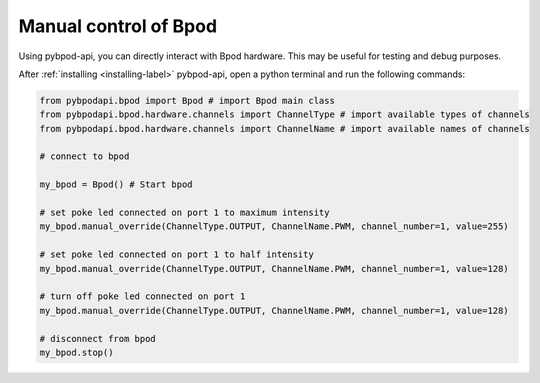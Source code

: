 .. _manual-label:

**********************
Manual control of Bpod
**********************

Using pybpod-api, you can directly interact with Bpod hardware. This may be useful for testing and debug purposes.

After :ref:`installing <installing-label>` pybpod-api, open a python terminal and run the following commands:

.. code-block:: python

    from pybpodapi.bpod import Bpod # import Bpod main class
    from pybpodapi.bpod.hardware.channels import ChannelType # import available types of channels
    from pybpodapi.bpod.hardware.channels import ChannelName # import available names of channels

    # connect to bpod

    my_bpod = Bpod() # Start bpod

    # set poke led connected on port 1 to maximum intensity
    my_bpod.manual_override(ChannelType.OUTPUT, ChannelName.PWM, channel_number=1, value=255)

    # set poke led connected on port 1 to half intensity
    my_bpod.manual_override(ChannelType.OUTPUT, ChannelName.PWM, channel_number=1, value=128)

    # turn off poke led connected on port 1
    my_bpod.manual_override(ChannelType.OUTPUT, ChannelName.PWM, channel_number=1, value=128)

    # disconnect from bpod
    my_bpod.stop()


.. seealso::
    For more available commands, please refer to:

        * :meth:`pybpodapi.bpod.bpod_base.BpodBase.manual_override`

        * :class:`pybpodapi.bpod.hardware.channels.ChannelType`

        * :class:`pybpodapi.bpod.hardware.channels.ChannelName`
